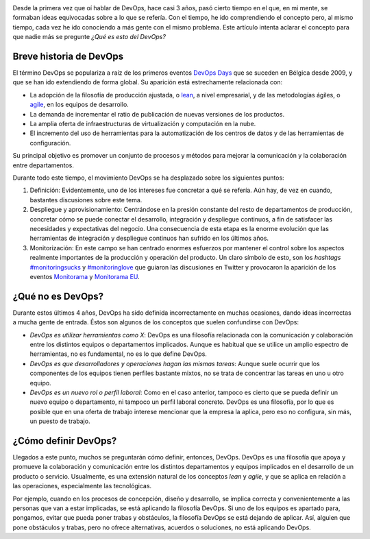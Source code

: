 .. title: ¿Qué es DevOps?
.. author: Ignasi Fosch
.. slug: que-es-devops
.. date: 2013/11/02 10:00
.. tags: DevOps,Automatización,Filosofía

.. image:: /images/show-me-the-devops.png
   :width: 250
   :height: 135
   :alt: ¿DevOps? ¿Y eso qué es?
   :class: border
   :align: right

Desde la primera vez que oí hablar de DevOps, hace casi 3 años, pasó cierto tiempo en el que, en mi mente, se formaban ideas equivocadas sobre a lo que se refería. Con el tiempo, he ido comprendiendo el concepto pero, al mismo tiempo, cada vez he ido conociendo a más gente con el mismo problema. Este artículo intenta aclarar el concepto para que nadie más se pregunte *¿Qué es esto del DevOps?*

.. TEASER_END

Breve historia de DevOps
------------------------

El término DevOps se populariza a raíz de los primeros eventos `DevOps Days`_ que se suceden en Bélgica desde 2009, y que se han ido extendiendo de forma global. Su aparición está estrechamente relacionada con:

* La adopción de la filosofía de producción ajustada, o lean_, a nivel empresarial, y de las metodologías ágiles, o agile_, en los equipos de desarrollo.
* La demanda de incrementar el ratio de publicación de nuevas versiones de los productos.
* La amplia oferta de infraestructuras de virtualización y computación en la nube.
* El incremento del uso de herramientas para la automatización de los centros de datos y de las herramientas de configuración.

Su principal objetivo es promover un conjunto de procesos y métodos para mejorar la comunicación y la colaboración entre departamentos.

Durante todo este tiempo, el movimiento DevOps se ha desplazado sobre los siguientes puntos:

1. Definición: Evidentemente, uno de los intereses fue concretar a qué se refería. Aún hay, de vez en cuando, bastantes discusiones sobre este tema.
2. Despliegue y aprovisionamiento: Centrándose en la presión constante del resto de departamentos de producción, concretar cómo se puede conectar el desarrollo, integración y despliegue continuos, a fin de satisfacer las necesidades y expectativas del negocio. Una consecuencia de esta etapa es la enorme evolución que las herramientas de integración y despliegue continuos han sufrido en los últimos años.
3. Monitorización: En este campo se han centrado enormes esfuerzos por mantener el control sobre los aspectos realmente importantes de la producción y operación del producto. Un claro símbolo de esto, son los *hashtags* `#monitoringsucks`_ y `#monitoringlove`_ que guiaron las discusiones en Twitter y provocaron la aparición de los eventos Monitorama_ y `Monitorama EU`_.

¿Qué no es DevOps?
------------------

Durante estos últimos 4 años, DevOps ha sido definida incorrectamente en muchas ocasiones, dando ideas incorrectas a mucha gente de entrada. Éstos son algunos de los conceptos que suelen confundirse con DevOps:

* *DevOps es utilizar herramientas como X*: DevOps es una filosofía relacionada con la comunicación y colaboración entre los distintos equipos o departamentos implicados. Aunque es habitual que se utilice un amplio espectro de herramientas, no es fundamental, no es lo que define DevOps.
* *DevOps es que desarrolladores y operaciones hagan las mismas tareas*: Aunque suele ocurrir que los componentes de los equipos tienen perfiles bastante mixtos, no se trata de concentrar las tareas en uno u otro equipo.
* *DevOps es un nuevo rol o perfil laboral*: Como en el caso anterior, tampoco es cierto que se pueda definir un nuevo equipo o departamento, ni tampoco un perfil laboral concreto. DevOps es una filosofía, por lo que es posible que en una oferta de trabajo interese mencionar que la empresa la aplica, pero eso no configura, sin más, un puesto de trabajo.

¿Cómo definir DevOps?
---------------------

Llegados a este punto, muchos se preguntarán cómo definir, entonces, DevOps. DevOps es una filosofía que apoya y promueve la colaboración y comunicación entre los distintos departamentos y equipos implicados en el desarrollo de un producto o servicio. Usualmente, es una extensión natural de los conceptos *lean* y *agile*, y que se aplica en relación a las operaciones, especialmente las tecnológicas.

Por ejemplo, cuando en los procesos de concepción, diseño y desarrollo, se implica correcta y convenientemente a las personas que van a estar implicadas, se está aplicando la filosofía DevOps. Si uno de los equipos es apartado para, pongamos, evitar que pueda poner trabas y obstáculos, la filosofía DevOps se está dejando de aplicar. Así, alguien que pone obstáculos y trabas, pero no ofrece alternativas, acuerdos o soluciones, no está aplicando DevOps.

.. _`DevOps Days`: http://devopsdays.org
.. _lean: http://es.wikipedia.org/wiki/Lean_manufacturing
.. _agile: http://es.wikipedia.org/wiki/Desarrollo_%C3%A1gil_de_software
.. _`#monitoringsucks`: https://twitter.com/search?q=%23monitoringsucks&src=typd&f=realtime
.. _`#monitoringlove`: https://twitter.com/search?q=%23monitoringlove&src=typd&f=realtime
.. _Monitorama: http://monitorama.com
.. _`Monitorama EU`: http://monitorama.eu
